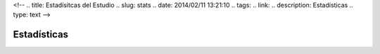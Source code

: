 <!--
.. title: Estadísitcas del Estudio
.. slug: stats
.. date: 2014/02/11 13:21:10
.. tags:
.. link:
.. description: Estadísticas
.. type: text
-->

Estadísticas
------------

.. chart:: Bar
   :title: u'Cantidad de Planos Inscriptos por Año'
   :x_labels: [u'53', u'54', u'55', u'56', u'57', u'58', u'59', u'60', u'61', u'62', u'63', u'64', u'65', u'66', u'67', u'68', u'69', u'70', u'71', u'72', u'73', u'74', u'75', u'76', u'77', u'78', u'79', u'80', u'81', u'82', u'83', u'84', u'85', u'86', u'87', u'88', u'89', u'90', u'91', u'92', u'93', u'94', u'95', u'96', u'97', u'98', u'99', u'00', u'01', u'02', u'03', u'04', u'05', u'06', u'07', u'08', u'09', u'10', u'11', u'12', u'13', u'14', u'15']

   'Cantidad', [10, 33, 44, 36, 34, 39, 72, 45, 32, 60, 22, 34, 9, 11, 12, 4, 10, 12, 24, 13, 14, 16, 11, 16, 16, 13, 24, 13, 30, 65, 66, 92, 69, 67, 81, 60, 43, 31, 33, 28, 32, 27, 31, 25, 25, 23, 31, 27, 39, 73, 55, 101, 84, 83, 95, 101, 99, 89, 103, 104, 78, 69, 54] 
   
.. chart:: Bar
   :title: 'Cantidad de Planos Inscriptos por Decada'
   :x_labels: [u'53-60', u'61-70', u'71-80', u'81-90', u'91-00', u'01-10', u'11-15']

   'Cantidad', [313, 206, 160, 604, 282, 819, 408]
   'Promedio anual', [39.13, 20.60, 16.00, 60.40, 28.20, 81.90, 81.60]

